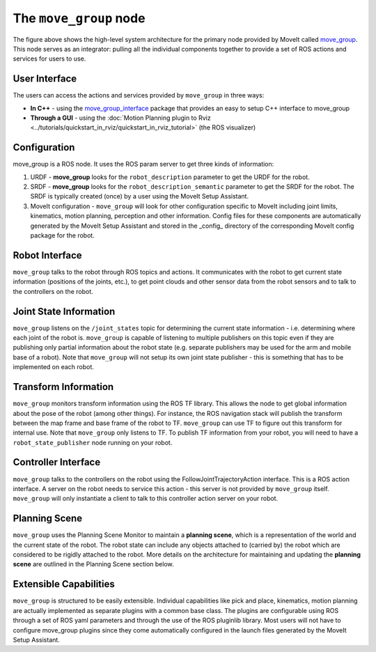 =======================
The ``move_group`` node
=======================

The figure above shows the high-level system architecture for the primary node provided by MoveIt called `move_group <http://docs.ros.org/noetic/api/moveit_ros_move_group/html/move__group_8cpp.html>`_. This node serves as an integrator: pulling all the individual components together to provide a set of ROS actions and services for users to use.

.. image:: /_static/images/move_group.png

User Interface
--------------

The users can access the actions and services provided by ``move_group`` in three ways:

- **In C++** - using the `move_group_interface <http://docs.ros.org/noetic/api/moveit_ros_planning_interface/html/classmoveit_1_1planning__interface_1_1MoveGroupInterface.html>`_ package that provides an easy to setup C++ interface to move_group

- **Through a GUI** - using the :doc:`Motion Planning plugin to Rviz <../tutorials/quickstart_in_rviz/quickstart_in_rviz_tutorial>` (the ROS visualizer)


Configuration
-------------

move_group is a ROS node. It uses the ROS param server to get three kinds of information:

1. URDF - **move_group** looks for the ``robot_description`` parameter to get the URDF for the robot.

2. SRDF - **move_group** looks for the ``robot_description_semantic`` parameter to get the SRDF for the robot. The SRDF is typically created (once) by a user using the MoveIt Setup Assistant.

3. MoveIt configuration - ``move_group`` will look for other configuration specific to MoveIt including joint limits, kinematics, motion planning, perception and other information. Config files for these components are automatically generated by the MoveIt Setup Assistant and stored in the _config_ directory of the corresponding MoveIt config package for the robot.

Robot Interface
---------------

``move_group`` talks to the robot through ROS topics and actions. It communicates with the robot to get current state information (positions of the joints, etc.), to get point clouds and other sensor data from the robot sensors and to talk to the controllers on the robot.

Joint State Information
-----------------------

``move_group`` listens on the ``/joint_states`` topic for determining the current state information - i.e. determining where each joint of the robot is. ``move_group`` is capable of listening to multiple publishers on this topic even if they are publishing only partial information about the robot state (e.g. separate publishers may be used for the arm and mobile base of a robot). Note that ``move_group`` will not setup its own joint state publisher - this is something that has to be implemented on each robot.

Transform Information
---------------------

``move_group`` monitors transform information using the ROS TF library. This allows the node to get global information about the pose of the robot (among other things). For instance, the ROS navigation stack will publish the transform between the map frame and base frame of the robot to TF. ``move_group`` can use TF to figure out this transform for internal use. Note that ``move_group`` only listens to TF. To publish TF information from your robot, you will need to have a ``robot_state_publisher`` node running on your robot.

Controller Interface
--------------------

``move_group`` talks to the controllers on the robot using the FollowJointTrajectoryAction interface. This is a ROS action interface. A server on the robot needs to service this action - this server is not provided by ``move_group`` itself. ``move_group`` will only instantiate a client to talk to this controller action server on your robot.

Planning Scene
--------------

``move_group`` uses the Planning Scene Monitor to maintain a **planning scene**, which is a representation of the world and the current state of the robot. The robot state can include any objects attached to (carried by) the robot which are considered to be rigidly attached to the robot. More details on the architecture for maintaining and updating the **planning scene** are outlined in the Planning Scene section below.

Extensible Capabilities
-----------------------

``move_group`` is structured to be easily extensible. Individual capabilities like pick and place, kinematics, motion planning are actually implemented as separate plugins with a common base class. The plugins are configurable using ROS through a set of ROS yaml parameters and through the use of the ROS pluginlib library. Most users will not have to configure move_group plugins since they come automatically configured in the launch files generated by the MoveIt Setup Assistant.

